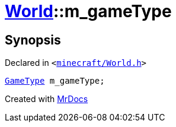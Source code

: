 [#World-m_gameType]
= xref:World.adoc[World]::m&lowbar;gameType
:relfileprefix: ../
:mrdocs:


== Synopsis

Declared in `&lt;https://github.com/PrismLauncher/PrismLauncher/blob/develop/launcher/minecraft/World.h#L90[minecraft&sol;World&period;h]&gt;`

[source,cpp,subs="verbatim,replacements,macros,-callouts"]
----
xref:GameType.adoc[GameType] m&lowbar;gameType;
----



[.small]#Created with https://www.mrdocs.com[MrDocs]#
